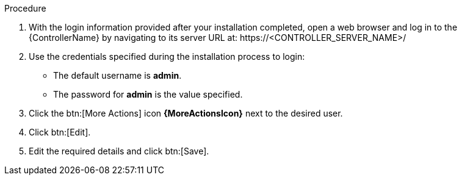 [id="controller-logging-in"]

.Procedure

. With the login information provided after your installation completed, open a web browser and log in to the {ControllerName} by navigating to its server URL at: \https://<CONTROLLER_SERVER_NAME>/
. Use the credentials specified during the installation process to login:

* The default username is *admin*. 
* The password for *admin* is the value specified.

. Click the btn:[More Actions] icon *{MoreActionsIcon}* next to the desired user.
. Click btn:[Edit].
. Edit the required details and click btn:[Save].